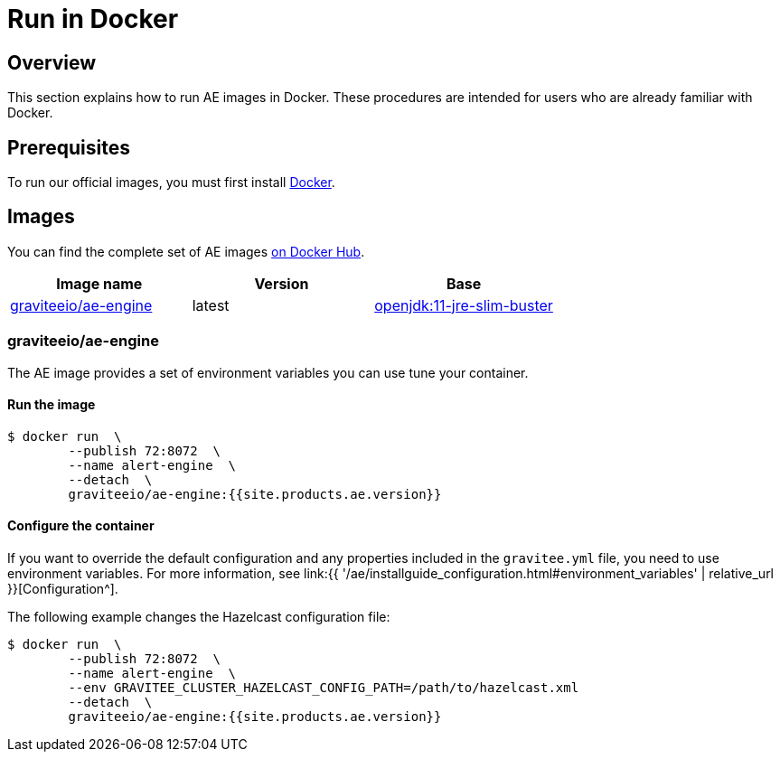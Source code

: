 = Run in Docker
:page-sidebar: ae_sidebar
:page-permalink: ae/installguide_docker.html
:page-folder: ae/installation-guide
:page-description: Gravitee Alert Engine - Docker
:page-keywords: Gravitee, API Platform, Alert, Alert Engine, documentation, manual, guide, reference, api
:docker-image-src: https://raw.githubusercontent.com/gravitee-io/gravitee-docker/master/images
:docker-hub: https://hub.docker.com/r/graviteeio
:page-layout: ae

== Overview
This section explains how to run AE images in Docker. These procedures are intended for users who are already familiar with Docker.

== Prerequisites
To run our official images, you must first install https://docs.docker.com/installation/[Docker^].

== Images
You can find the complete set of AE images https://hub.docker.com/u/graviteeio/[on Docker Hub^].

|===
|Image name |Version |Base

|{docker-hub}/ae-engine/[graviteeio/ae-engine^]
|latest
|https://hub.docker.com/_/openjdk/[openjdk:11-jre-slim-buster^]

|===

=== graviteeio/ae-engine

The AE image provides a set of environment variables you can use tune your container.

==== Run the image
[source,shell]
....
$ docker run  \
        --publish 72:8072  \
        --name alert-engine  \
        --detach  \
        graviteeio/ae-engine:{{site.products.ae.version}}
....

==== Configure the container
If you want to override the default configuration and any properties included in the `gravitee.yml` file,
you need to use environment variables. For more information, see link:{{ '/ae/installguide_configuration.html#environment_variables' | relative_url }}[Configuration^].

The following example changes the Hazelcast configuration file:
[source,shell]
....
$ docker run  \
        --publish 72:8072  \
        --name alert-engine  \
        --env GRAVITEE_CLUSTER_HAZELCAST_CONFIG_PATH=/path/to/hazelcast.xml
        --detach  \
        graviteeio/ae-engine:{{site.products.ae.version}}
....
